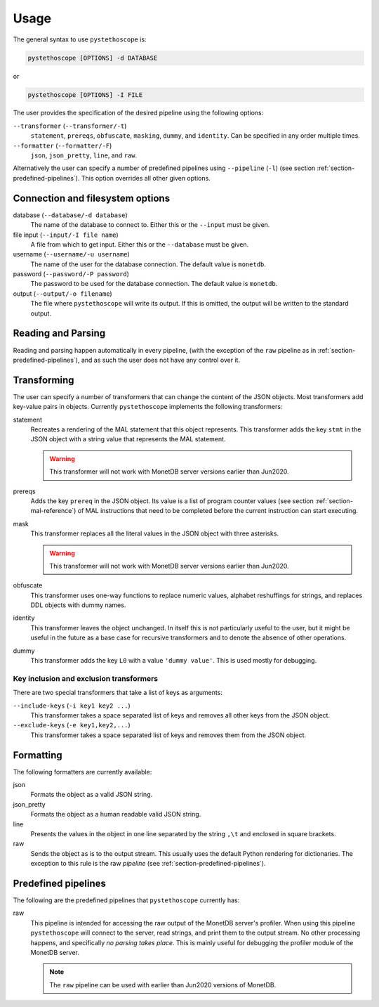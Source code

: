 Usage
=====

The general syntax to use ``pystethoscope`` is:

.. code:: shell

   pystethoscope [OPTIONS] -d DATABASE

or

.. code:: shell

   pystethoscope [OPTIONS] -I FILE

The user provides the specification of the desired pipeline using the
following options:

``--transformer`` (``--transformer/-t``)
   ``statement``, ``prereqs``, ``obfuscate``, ``masking``, ``dummy``, and
   ``identity``. Can be specified in any order multiple times.
``--formatter`` (``--formatter/-F``)
   ``json``, ``json_pretty``, ``line``, and ``raw``.

Alternatively the user can specify a number of predefined pipelines using
``--pipeline`` (``-l``) (see section :ref:`section-predefined-pipelines`). This
option overrides all other given options.

Connection and filesystem options
---------------------------------

database (``--database/-d database``)
   The name of the database to connect to. Either this or the ``--input`` must
   be given.

file input (``--input/-I file name``)
   A file from which to get input. Either this or the ``--database`` must be
   given.

username (``--username/-u username``)
   The name of the user for the database connection. The default value
   is ``monetdb``.

password (``--password/-P password``)
   The password to be used for the database connection. The default value
   is ``monetdb``.

output (``--output/-o filename``)
   The file where ``pystethoscope`` will write its output. If this is omitted,
   the output will be written to the standard output.

Reading and Parsing
-------------------

Reading and parsing happen automatically in every pipeline, (with the exception
of the ``raw`` pipeline as in :ref:`section-predefined-pipelines`), and as such
the user does not have any control over it.

Transforming
------------

The user can specify a number of transformers that can change the
content of the JSON objects. Most transformers add key-value pairs in
objects. Currently ``pystethoscope`` implements the following
transformers:

statement
   Recreates a rendering of the MAL statement that this object represents. This
   transformer adds the key ``stmt`` in the JSON object with a string value that
   represents the MAL statement.

   .. warning::

      This transformer will not work with MonetDB server versions earlier than Jun2020.

prereqs
   Adds the key ``prereq`` in the JSON object. Its value is a list of program
   counter values (see section :ref:`section-mal-reference`) of MAL instructions
   that need to be completed before the current instruction can start executing.


mask
   This transformer replaces all the literal values in the JSON object with
   three asterisks.

   .. warning::

      This transformer will not work with MonetDB server versions earlier than Jun2020.

obfuscate
    This transformer uses one-way functions to replace numeric values, alphabet reshuffings for strings, and replaces DDL objects with dummy names.

identity
   This transformer leaves the object unchanged. In itself this is not
   particularly useful to the user, but it might be useful in the future as a
   base case for recursive transformers and to denote the absence of other
   operations.

dummy
   This transformer adds the key ``L0`` with a value ``'dummy value'``. This is
   used mostly for debugging.

Key inclusion and exclusion transformers
~~~~~~~~~~~~~~~~~~~~~~~~~~~~~~~~~~~~~~~~

There are two special transformers that take a list of keys as
arguments:

``--include-keys`` (``-i key1 key2 ...``)
   This transformer takes a space separated list of keys and removes all
   other keys from the JSON object.
``--exclude-keys`` (``-e key1,key2,...``)
   This transformer takes a space separated list of keys and removes
   them from the JSON object.

Formatting
----------

The following formatters are currently available:

json
   Formats the object as a valid JSON string.
json_pretty
   Formats the object as a human readable valid JSON string.
line
   Presents the values in the object in one line separated by the string
   ``,\t`` and enclosed in square brackets.
raw
   Sends the object as is to the output stream. This usually uses the
   default Python rendering for dictionaries. The exception to this rule
   is the raw *pipeline* (see :ref:`section-predefined-pipelines`).

.. _section-predefined-pipelines:

Predefined pipelines
--------------------

The following are the predefined pipelines that ``pystethoscope``
currently has:

raw
   This pipeline is intended for accessing the raw output of the MonetDB
   server's profiler. When using this pipeline ``pystethoscope`` will
   connect to the server, read strings, and print them to the output
   stream. No other processing happens, and specifically *no parsing
   takes place*. This is mainly useful for debugging the profiler module
   of the MonetDB server.

   .. note::

      The ``raw`` pipeline can be used with earlier than Jun2020 versions of MonetDB.
